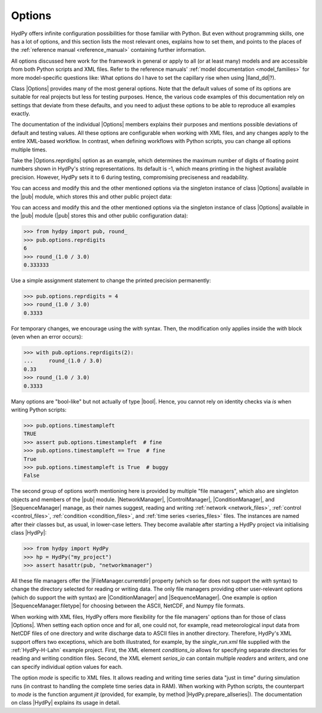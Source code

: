 
.. _options:

Options
=======

HydPy offers infinite configuration possibilities for those familiar with Python.  But
even without programming skills, one has a lot of options, and this section lists the
most relevant ones, explains how to set them, and points to the places of the
:ref:`reference manual <reference_manual>` containing further information.

All options discussed here work for the framework in general or apply to all (or at
least many) models and are accessible from both Python scripts and XML files.  Refer to
the reference manuals' :ref:`model documentation <model_families>` for more
model-specific questions like: What options do I have to set the capillary rise when
using |lland_dd|?).

Class |Options| provides many of the most general options.  Note that the default
values of some of its options are suitable for real projects but less for testing
purposes.  Hence, the various code examples of this documentation rely on settings that
deviate from these defaults, and you need to adjust these options to be able to
reproduce all examples exactly.

The documentation of the individual |Options| members explains their purposes and
mentions possible deviations of default and testing values.  All these options are
configurable when working with XML files, and any changes apply to the entire XML-based
workflow.  In contrast, when defining workflows with Python scripts, you can change all
options multiple times.

Take the |Options.reprdigits| option as an example, which determines the maximum number
of digits of floating point numbers shown in HydPy's string representations.   Its
default is -1, which means printing in the highest available precision.  However, HydPy
sets it to 6 during testing, compromising preciseness and readability.

You can access and modify this and the other mentioned options via the singleton
instance of class |Options| available in the |pub| module, which stores this and other
public project data:

You can access and modify this and the other mentioned options via the singleton
instance of class |Options| available in the |pub| module (|pub| stores this and other
public configuration data):

>>> from hydpy import pub, round_
>>> pub.options.reprdigits
6
>>> round_(1.0 / 3.0)
0.333333

Use a simple assignment statement to change the printed precision permanently:

>>> pub.options.reprdigits = 4
>>> round_(1.0 / 3.0)
0.3333

For temporary changes, we encourage using the `with` syntax.  Then, the modification
only applies inside the `with` block (even when an error occurs):

>>> with pub.options.reprdigits(2):
...     round_(1.0 / 3.0)
0.33
>>> round_(1.0 / 3.0)
0.3333

Many options are "bool-like" but not actually of type |bool|.  Hence, you cannot rely
on identity checks via `is` when writing Python scripts:

>>> pub.options.timestampleft
TRUE
>>> assert pub.options.timestampleft  # fine
>>> pub.options.timestampleft == True  # fine
True
>>> pub.options.timestampleft is True  # buggy
False

The second group of options worth mentioning here is provided by multiple "file
managers", which also are singleton objects and members of the |pub| module.
|NetworkManager|, |ControlManager|, |ConditionManager|, and |SequenceManager| manage,
as their names suggest, reading and writing :ref:`network <network_files>`,
:ref:`control <control_files>`, :ref:`condition <condition_files>`, and :ref:`time
series <series_files>` files.  The instances are named after their classes but, as
usual, in lower-case letters.  They become available after starting a HydPy project via
initialising class |HydPy|:

>>> from hydpy import HydPy
>>> hp = HydPy("my_project")
>>> assert hasattr(pub, "networkmanager")

All these file managers offer the |FileManager.currentdir| property (which so far does
not support the `with` syntax) to change the directory selected for reading or writing
data.  The only file managers providing other user-relevant options (which do support
the `with` syntax) are |ConditionManager| and |SequenceManager|.  One example is option
|SequenceManager.filetype| for choosing between the ASCII, NetCDF, and Numpy file
formats.

When working with XML files, HydPy offers more flexibility for the file managers'
options than for those of class |Options|.  When setting each option once and for all,
one could not, for example, read meteorological input data from NetCDF files of one
directory and write discharge data to ASCII files in another directory. Therefore,
HydPy's XML support offers two exceptions, which are both illustrated, for example, by
the `single_run.xml` file supplied with the :ref:`HydPy-H-Lahn` example project.
First, the XML element `conditions_io` allows for specifying separate directories for
reading and writing condition files.  Second, the XML element `serios_io` can contain
multiple `readers` and `writers`, and one can specify individual option values for
each.

The option `mode` is specific to XML files. It allows reading and writing time series
data "just in time" during simulation runs (in contrast to handling the complete time
series data in RAM).  When working with Python scripts, the counterpart to `mode` is
the function argument `jit` (provided, for example, by method
|HydPy.prepare_allseries|).  The documentation on class |HydPy| explains its usage in
detail.
